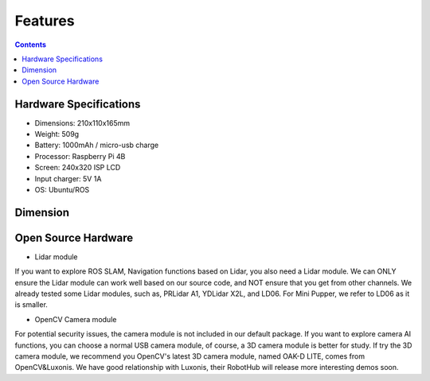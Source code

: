 Features
==============================

.. contents::
  :depth: 2

.. image:: ../_static/Feature001.jpg
    :align: center 
	
Hardware Specifications
^^^^^^^^^^^^^^^^^^^^^^^^

* Dimensions: 210x110x165mm
* Weight: 509g
* Battery: 1000mAh / micro-usb charge
* Processor: Raspberry Pi 4B
* Screen: 240x320 ISP LCD
* Input charger: 5V 1A
* OS: Ubuntu/ROS

Dimension
^^^^^^^^^^
.. image:: ../_static/Dimension.png
    :align: center 

Open Source Hardware
^^^^^^^^^^^^^^^^^^^^^

* Lidar module

If you want to explore ROS SLAM, Navigation functions based on Lidar, you also need a Lidar module. We can ONLY ensure the Lidar module can work well based on our source code, and NOT ensure that you get from other channels. We already tested some Lidar modules, such as, PRLidar A1, YDLidar X2L, and LD06. For Mini Pupper, we refer to LD06 as it is smaller. 

* OpenCV Camera module

For potential security issues, the camera module is not included in our default package. If you want to explore camera AI functions, you can choose a normal USB camera module, of course, a 3D camera module is better for study. If try the 3D camera module, we recommend you OpenCV's latest 3D camera module, named OAK-D LITE, comes from OpenCV&Luxonis. We have good relationship with Luxonis, their RobotHub will release more interesting demos soon. 